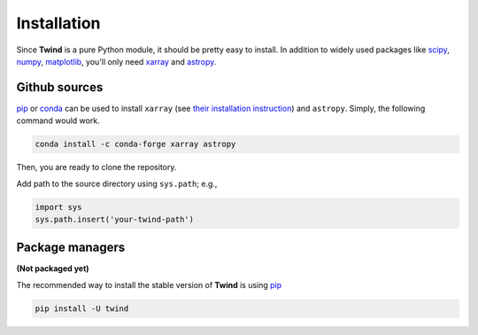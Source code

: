 .. _install:

Installation
============

Since **Twind** is a pure Python module, it should be pretty easy to install.
In addition to widely used packages like `scipy <https://www.scipy.org>`_, `numpy <https://numpy.org/>`_,
`matplotlib <https://matplotlib.org>`_,
you'll only need `xarray <http://xarray.pydata.org/en/stable/>`_
and `astropy <https://www.astropy.org>`_.

Github sources
--------------
`pip <http://www.pip-installer.org/>`_ or `conda <https://conda.io>`_ can be used to install ``xarray``
(see `their installation instruction <http://xarray.pydata.org/en/stable/installing.html>`_) and ``astropy``.
Simply, the following command would work.

.. code-block:: bash

    conda install -c conda-forge xarray astropy

Then, you are ready to clone the repository.

.. code-block:: bash
    git clone https://github.com/changgoo/Twind.git your-twind-path

Add path to the source directory using ``sys.path``; e.g.,

.. code-block:: python

    import sys
    sys.path.insert('your-twind-path')

Package managers
----------------

**(Not packaged yet)**

The recommended way to install the stable version of **Twind** is using
`pip <http://www.pip-installer.org/>`_

.. code-block:: bash

    pip install -U twind
..
    or `conda <https://conda.io>`_

    .. code-block:: bash

        conda install -c conda-forge twind
